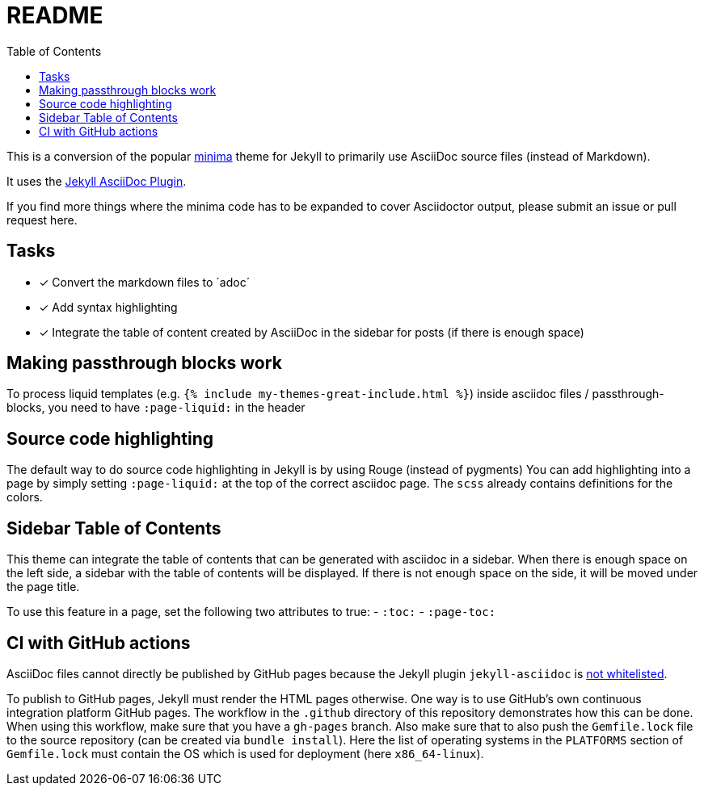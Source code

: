 = README
:toc:

This is a conversion of the popular https://github.com/jekyll/minima[minima] theme for Jekyll to primarily use AsciiDoc source files (instead of Markdown).

It uses the https://github.com/asciidoctor/jekyll-asciidoc[Jekyll AsciiDoc Plugin].

If you find more things where the minima code has to be expanded to cover Asciidoctor output, please submit an issue or pull request here.

== Tasks
* [x] Convert the markdown files to ´adoc´
* [x] Add syntax highlighting
* [x] Integrate the table of content created by AsciiDoc in the sidebar for posts (if there is enough space)

== Making passthrough blocks work
To process liquid templates (e.g. `{% include my-themes-great-include.html %}`) inside asciidoc files / passthrough-blocks, you need to have `:page-liquid:` in the header

== Source code highlighting
The default way to do source code highlighting in Jekyll is by using Rouge (instead of pygments)
You can add highlighting into a page by simply setting `:page-liquid:` at the top of the correct asciidoc page.
The `scss` already contains definitions for the colors.

== Sidebar Table of Contents
This theme can integrate the table of contents that can be generated with asciidoc in a sidebar.
When there is enough space on the left side, a sidebar with the table of contents will be displayed.
If there is not enough space on the side, it will be moved under the page title.

To use this feature in a page, set the following two attributes to true:
- `:toc:`
- `:page-toc:`

== CI with GitHub actions
AsciiDoc files cannot directly be published by GitHub pages because the Jekyll plugin `jekyll-asciidoc` is https://webapps.stackexchange.com/questions/114606/can-github-pages-render-asciidoc[not whitelisted].

To publish to GitHub pages, Jekyll must render the HTML pages otherwise.
One way is to use GitHub's own continuous integration platform GitHub pages.
The workflow in the `.github` directory of this repository demonstrates how this can be done.
When using this workflow, make sure that you have a `gh-pages` branch.
Also make sure that to also push the `Gemfile.lock` file to the source repository (can be created via `bundle install`).
Here the list of operating systems in the `PLATFORMS` section of `Gemfile.lock` must contain the OS which is used for deployment (here `x86_64-linux`).

